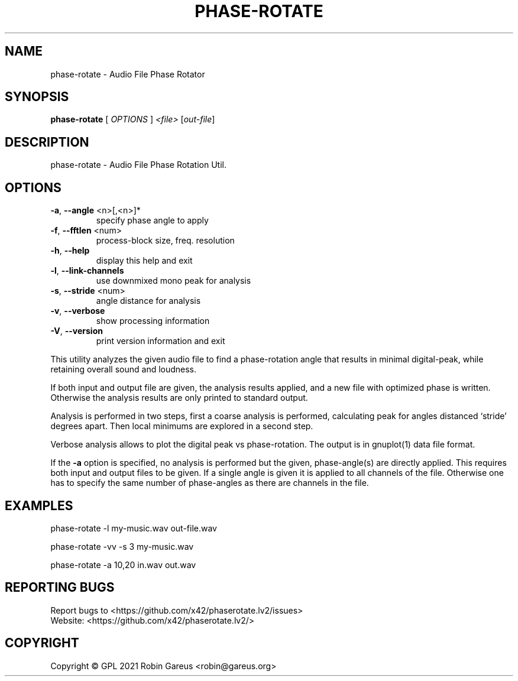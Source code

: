 .\" DO NOT MODIFY THIS FILE!  It was generated by help2man 1.48.1.
.TH PHASE-ROTATE "1" "September 2021" "phase-rotate version 0.4.1" "User Commands"
.SH NAME
phase-rotate \- Audio File Phase Rotator
.SH SYNOPSIS
.B phase-rotate
[ \fI\,OPTIONS \/\fR] \fI\,<file> \/\fR[\fI\,out-file\/\fR]
.SH DESCRIPTION
phase\-rotate \- Audio File Phase Rotation Util.
.SH OPTIONS
.TP
\fB\-a\fR, \fB\-\-angle\fR <n>[,<n>]*
specify phase angle to apply
.TP
\fB\-f\fR, \fB\-\-fftlen\fR <num>
process\-block size, freq. resolution
.TP
\fB\-h\fR, \fB\-\-help\fR
display this help and exit
.TP
\fB\-l\fR, \fB\-\-link\-channels\fR
use downmixed mono peak for analysis
.TP
\fB\-s\fR, \fB\-\-stride\fR <num>
angle distance for analysis
.TP
\fB\-v\fR, \fB\-\-verbose\fR
show processing information
.TP
\fB\-V\fR, \fB\-\-version\fR
print version information and exit
.PP
This utility analyzes the given audio file to find a phase\-rotation
angle that results in minimal digital\-peak, while retaining overall
sound and loudness.
.PP
If both input and output file are given, the analysis results applied, and
a new file with optimized phase is written. Otherwise the analysis results
are only printed to standard output.
.PP
Analysis is performed in two steps, first a coarse analysis is performed,
calculating peak for angles distanced `stride' degrees apart. Then local
minimums are explored in a second step.
.PP
Verbose analysis allows to plot the digital peak vs phase\-rotation.
The output is in gnuplot(1) data file format.
.PP
If the \fB\-a\fR option is specified, no analysis is performed but the given,
phase\-angle(s) are directly applied. This requires both input and output
files to be given. If a single angle is given it is applied to all channels
of the file. Otherwise one has to specify the same number of phase\-angles as
there are channels in the file.
.SH EXAMPLES
phase\-rotate \-l my\-music.wav out\-file.wav
.PP
phase\-rotate \-vv \-s 3 my\-music.wav
.PP
phase\-rotate \-a 10,20 in.wav out.wav
.SH "REPORTING BUGS"
Report bugs to <https://github.com/x42/phaserotate.lv2/issues>
.br
Website: <https://github.com/x42/phaserotate.lv2/>
.SH COPYRIGHT
Copyright \(co GPL 2021 Robin Gareus <robin@gareus.org>
